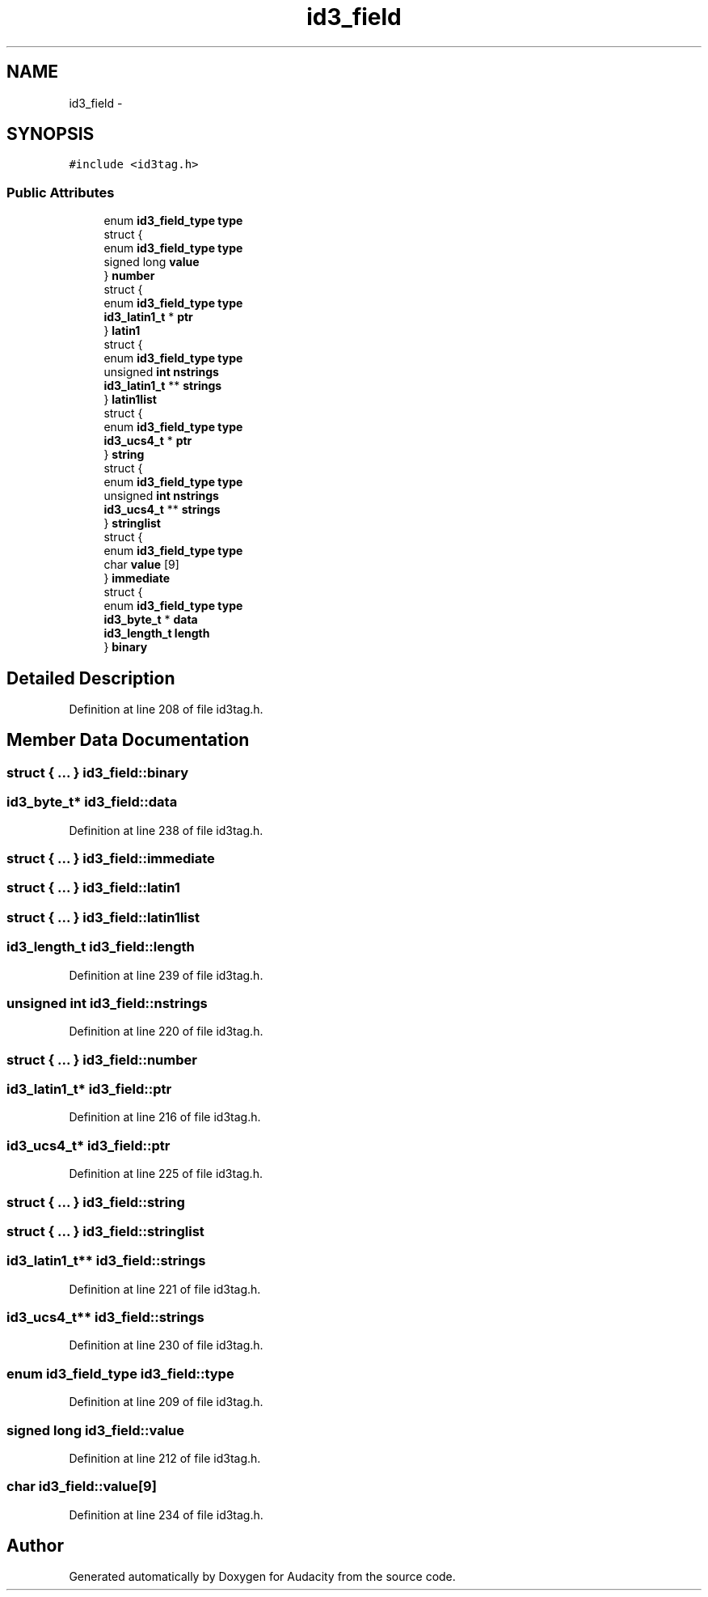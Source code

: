 .TH "id3_field" 3 "Thu Apr 28 2016" "Audacity" \" -*- nroff -*-
.ad l
.nh
.SH NAME
id3_field \- 
.SH SYNOPSIS
.br
.PP
.PP
\fC#include <id3tag\&.h>\fP
.SS "Public Attributes"

.in +1c
.ti -1c
.RI "enum \fBid3_field_type\fP \fBtype\fP"
.br
.ti -1c
.RI "struct {"
.br
.ti -1c
.RI "   enum \fBid3_field_type\fP \fBtype\fP"
.br
.ti -1c
.RI "   signed long \fBvalue\fP"
.br
.ti -1c
.RI "} \fBnumber\fP"
.br
.ti -1c
.RI "struct {"
.br
.ti -1c
.RI "   enum \fBid3_field_type\fP \fBtype\fP"
.br
.ti -1c
.RI "   \fBid3_latin1_t\fP * \fBptr\fP"
.br
.ti -1c
.RI "} \fBlatin1\fP"
.br
.ti -1c
.RI "struct {"
.br
.ti -1c
.RI "   enum \fBid3_field_type\fP \fBtype\fP"
.br
.ti -1c
.RI "   unsigned \fBint\fP \fBnstrings\fP"
.br
.ti -1c
.RI "   \fBid3_latin1_t\fP ** \fBstrings\fP"
.br
.ti -1c
.RI "} \fBlatin1list\fP"
.br
.ti -1c
.RI "struct {"
.br
.ti -1c
.RI "   enum \fBid3_field_type\fP \fBtype\fP"
.br
.ti -1c
.RI "   \fBid3_ucs4_t\fP * \fBptr\fP"
.br
.ti -1c
.RI "} \fBstring\fP"
.br
.ti -1c
.RI "struct {"
.br
.ti -1c
.RI "   enum \fBid3_field_type\fP \fBtype\fP"
.br
.ti -1c
.RI "   unsigned \fBint\fP \fBnstrings\fP"
.br
.ti -1c
.RI "   \fBid3_ucs4_t\fP ** \fBstrings\fP"
.br
.ti -1c
.RI "} \fBstringlist\fP"
.br
.ti -1c
.RI "struct {"
.br
.ti -1c
.RI "   enum \fBid3_field_type\fP \fBtype\fP"
.br
.ti -1c
.RI "   char \fBvalue\fP [9]"
.br
.ti -1c
.RI "} \fBimmediate\fP"
.br
.ti -1c
.RI "struct {"
.br
.ti -1c
.RI "   enum \fBid3_field_type\fP \fBtype\fP"
.br
.ti -1c
.RI "   \fBid3_byte_t\fP * \fBdata\fP"
.br
.ti -1c
.RI "   \fBid3_length_t\fP \fBlength\fP"
.br
.ti -1c
.RI "} \fBbinary\fP"
.br
.in -1c
.SH "Detailed Description"
.PP 
Definition at line 208 of file id3tag\&.h\&.
.SH "Member Data Documentation"
.PP 
.SS "struct { \&.\&.\&. }   id3_field::binary"

.SS "\fBid3_byte_t\fP* id3_field::data"

.PP
Definition at line 238 of file id3tag\&.h\&.
.SS "struct { \&.\&.\&. }   id3_field::immediate"

.SS "struct { \&.\&.\&. }   id3_field::latin1"

.SS "struct { \&.\&.\&. }   id3_field::latin1list"

.SS "\fBid3_length_t\fP id3_field::length"

.PP
Definition at line 239 of file id3tag\&.h\&.
.SS "unsigned \fBint\fP id3_field::nstrings"

.PP
Definition at line 220 of file id3tag\&.h\&.
.SS "struct { \&.\&.\&. }   id3_field::number"

.SS "\fBid3_latin1_t\fP* id3_field::ptr"

.PP
Definition at line 216 of file id3tag\&.h\&.
.SS "\fBid3_ucs4_t\fP* id3_field::ptr"

.PP
Definition at line 225 of file id3tag\&.h\&.
.SS "struct { \&.\&.\&. }   id3_field::string"

.SS "struct { \&.\&.\&. }   id3_field::stringlist"

.SS "\fBid3_latin1_t\fP** id3_field::strings"

.PP
Definition at line 221 of file id3tag\&.h\&.
.SS "\fBid3_ucs4_t\fP** id3_field::strings"

.PP
Definition at line 230 of file id3tag\&.h\&.
.SS "enum \fBid3_field_type\fP id3_field::type"

.PP
Definition at line 209 of file id3tag\&.h\&.
.SS "signed long id3_field::value"

.PP
Definition at line 212 of file id3tag\&.h\&.
.SS "char id3_field::value[9]"

.PP
Definition at line 234 of file id3tag\&.h\&.

.SH "Author"
.PP 
Generated automatically by Doxygen for Audacity from the source code\&.
